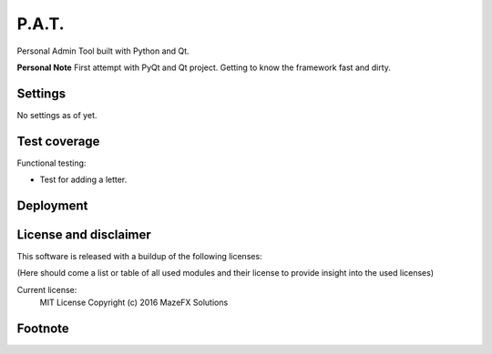 P.A.T.
=================

Personal Admin Tool built with Python and Qt.

**Personal Note**
First attempt with PyQt and Qt project. Getting to know the framework fast and dirty.


Settings
--------

No settings as of yet.

Test coverage
-------------

Functional testing:

* Test for adding a letter.

Deployment
----------

License and disclaimer
----------------------

This software is released with a buildup of the following licenses:

(Here should come a list or table of all used modules and their license to provide insight into the used licenses)

Current license:
  MIT License Copyright (c) 2016 MazeFX Solutions

.. TODO - Add license.txt file to project

Footnote
--------

